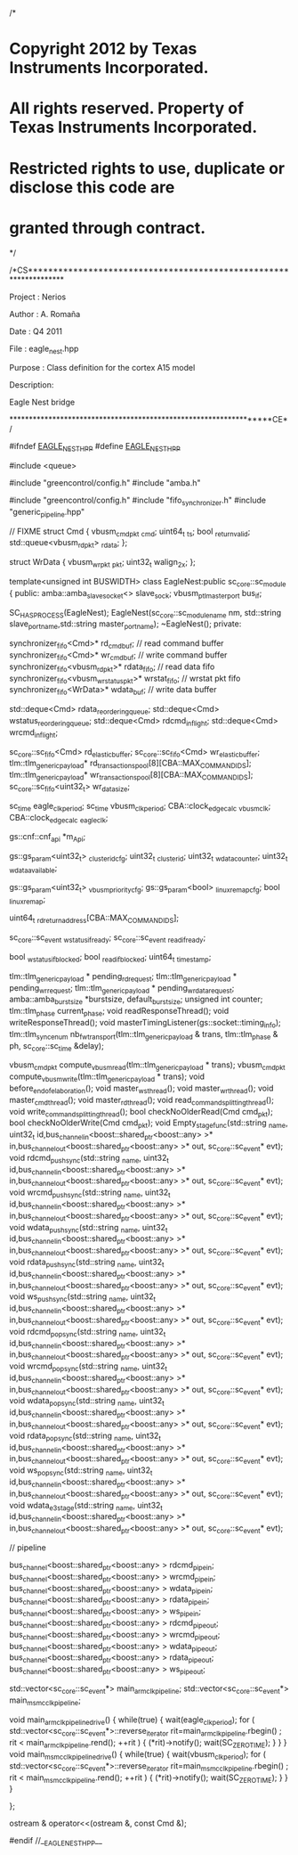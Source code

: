 /*
*  Copyright 2012 by Texas Instruments Incorporated.
*  All rights reserved. Property of Texas Instruments Incorporated.
*  Restricted rights to use, duplicate or disclose this code are
*  granted through contract.
*/


/*CS******************************************************************

Project :  Nerios

Author	:	A. Romaña

Date	:	Q4 2011

File	:	eagle_nest.hpp

Purpose	:	Class definition for the cortex A15 model

Description:

Eagle Nest bridge

******************************************************************CE*/


#ifndef __EAGLE_NEST_HPP__
#define __EAGLE_NEST_HPP__

#include <queue>

#include "greencontrol/config.h"
#include "amba.h"

#include "greencontrol/config.h"
#include "fifo_synchronizer.h"
#include "generic_pipeline.hpp"

// FIXME
struct Cmd
{
	vbusm_cmd_pkt _cmd;
	uint64_t      _ts;
	bool          _return_valid;
	std::queue<vbusm_rd_pkt>  _rdata;
};

struct WrData
{
	vbusm_wr_pkt _pkt;
	uint32_t walign_2x;
};

template<unsigned int BUSWIDTH>
class EagleNest:public sc_core::sc_module
{
public:
	amba::amba_slave_socket<> slave_sock;
    vbusm_ptl_master_port       bus_if;
	
	SC_HAS_PROCESS(EagleNest);
	EagleNest(sc_core::sc_module_name nm, std::string slave_port_name,std::string master_port_name);
	~EagleNest();
private:
	
	synchronizer_fifo<Cmd>*                rd_cmd_buf;      // read command buffer
	synchronizer_fifo<Cmd>*                wr_cmd_buf;      // write command buffer
	synchronizer_fifo<vbusm_rd_pkt>*       rdata_fifo;      // read data fifo
	synchronizer_fifo<vbusm_wrstatus_pkt>* wrstat_fifo;     // wrstat pkt fifo
	synchronizer_fifo<WrData>*       wdata_buf;       // write data buffer
	
	std::deque<Cmd>                        rdata_reordering_queue;
	std::deque<Cmd>                        wstatus_reordering_queue;
	std::deque<Cmd>                        rdcmd_in_flight;
	std::deque<Cmd>                        wrcmd_in_flight;

	sc_core::sc_fifo<Cmd>                                rd_elastic_buffer;
	sc_core::sc_fifo<Cmd>                                wr_elastic_buffer;
	tlm::tlm_generic_payload*                            rd_transactions_pool[8][CBA::MAX_COMMAND_IDS];
	tlm::tlm_generic_payload*                            wr_transactions_pool[8][CBA::MAX_COMMAND_IDS];
	sc_core::sc_fifo<uint32_t>                           wr_data_size;

	sc_time               eagle_clk_period;
	sc_time               vbusm_clk_period;
	CBA::clock_edge_calc  _vbusm_clk;
	CBA::clock_edge_calc  _eagle_clk;
	
	gs::cnf::cnf_api *m_Api;
	
	gs::gs_param<uint32_t>               _cluster_id_cfg;
	uint32_t                          _cluster_id;
	uint32_t                          _wdata_counter;
	uint32_t                          _wdata_available;

	gs::gs_param<uint32_t>            _vbusm_priority_cfg;
	gs::gs_param<bool>                _linux_remap_cfg;
	bool                              _linux_remap;

	uint64_t                          _rd_return_address[CBA::MAX_COMMAND_IDS];
	
	sc_core::sc_event                 _wstatus_if_ready;
	sc_core::sc_event                 _read_if_ready;

	bool                 _wstatus_if_blocked;
	bool                 _read_if_blocked;
	uint64_t             _timestamp;

	tlm::tlm_generic_payload * pending_rd_request;
	tlm::tlm_generic_payload * pending_wr_request;
	tlm::tlm_generic_payload * pending_wr_data_request;
	amba::amba_burst_size *burstsize, default_burstsize;
	unsigned int counter;
	tlm::tlm_phase current_phase;
	void readResponseThread();
	void writeResponseThread();
	void masterTimingListener(gs::socket::timing_info);
	tlm::tlm_sync_enum nb_fw_transport(tlm::tlm_generic_payload & trans, tlm::tlm_phase & ph, sc_core::sc_time &delay);
	
	vbusm_cmd_pkt compute_vbusm_read(tlm::tlm_generic_payload * trans);
	vbusm_cmd_pkt compute_vbusm_write(tlm::tlm_generic_payload * trans);
	void before_end_of_elaboration();
	void master_ws_thread();
	void master_wr_thread();
	void master_cmd_thread();
	void master_rd_thread();
	void read_command_splitting_thread();
	void write_command_splitting_thread();
	bool checkNoOlderRead(Cmd cmd_pkt);
	bool checkNoOlderWrite(Cmd cmd_pkt);
	void Empty_stage_func(std::string _name, uint32_t id,bus_channel_in<boost::shared_ptr<boost::any> >* in,bus_channel_out<boost::shared_ptr<boost::any> >* out, sc_core::sc_event* evt);
	void rdcmd_push_sync(std::string _name, uint32_t id,bus_channel_in<boost::shared_ptr<boost::any> >* in,bus_channel_out<boost::shared_ptr<boost::any> >* out, sc_core::sc_event* evt);
	void wrcmd_push_sync(std::string _name, uint32_t id,bus_channel_in<boost::shared_ptr<boost::any> >* in,bus_channel_out<boost::shared_ptr<boost::any> >* out, sc_core::sc_event* evt);
	void wdata_push_sync(std::string _name, uint32_t id,bus_channel_in<boost::shared_ptr<boost::any> >* in,bus_channel_out<boost::shared_ptr<boost::any> >* out, sc_core::sc_event* evt);
	void rdata_push_sync(std::string _name, uint32_t id,bus_channel_in<boost::shared_ptr<boost::any> >* in,bus_channel_out<boost::shared_ptr<boost::any> >* out, sc_core::sc_event* evt);
	void ws_push_sync(std::string _name, uint32_t id,bus_channel_in<boost::shared_ptr<boost::any> >* in,bus_channel_out<boost::shared_ptr<boost::any> >* out, sc_core::sc_event* evt);
	void rdcmd_pop_sync(std::string _name, uint32_t id,bus_channel_in<boost::shared_ptr<boost::any> >* in,bus_channel_out<boost::shared_ptr<boost::any> >* out, sc_core::sc_event* evt);
	void wrcmd_pop_sync(std::string _name, uint32_t id,bus_channel_in<boost::shared_ptr<boost::any> >* in,bus_channel_out<boost::shared_ptr<boost::any> >* out, sc_core::sc_event* evt);
	void wdata_pop_sync(std::string _name, uint32_t id,bus_channel_in<boost::shared_ptr<boost::any> >* in,bus_channel_out<boost::shared_ptr<boost::any> >* out, sc_core::sc_event* evt);
	void rdata_pop_sync(std::string _name, uint32_t id,bus_channel_in<boost::shared_ptr<boost::any> >* in,bus_channel_out<boost::shared_ptr<boost::any> >* out, sc_core::sc_event* evt);
	void ws_pop_sync(std::string _name, uint32_t id,bus_channel_in<boost::shared_ptr<boost::any> >* in,bus_channel_out<boost::shared_ptr<boost::any> >* out, sc_core::sc_event* evt);
	void wdata_e3_stage(std::string _name, uint32_t id,bus_channel_in<boost::shared_ptr<boost::any> >* in,bus_channel_out<boost::shared_ptr<boost::any> >* out, sc_core::sc_event* evt);
	
	// pipeline

	bus_channel<boost::shared_ptr<boost::any> >  rdcmd_pipe_in;
	bus_channel<boost::shared_ptr<boost::any> >  wrcmd_pipe_in;
	bus_channel<boost::shared_ptr<boost::any> >  wdata_pipe_in;
	bus_channel<boost::shared_ptr<boost::any> >  rdata_pipe_in;
	bus_channel<boost::shared_ptr<boost::any> >  ws_pipe_in;
	bus_channel<boost::shared_ptr<boost::any> >  rdcmd_pipe_out;
	bus_channel<boost::shared_ptr<boost::any> >  wrcmd_pipe_out;
	bus_channel<boost::shared_ptr<boost::any> >  wdata_pipe_out;
	bus_channel<boost::shared_ptr<boost::any> >  rdata_pipe_out;
	bus_channel<boost::shared_ptr<boost::any> >  ws_pipe_out;

    std::vector<sc_core::sc_event*> main_arm_clk_pipeline;
    std::vector<sc_core::sc_event*> main_msmc_clk_pipeline;

    void main_arm_clk_pipeline_drive()
    {
    	while(true)
    	{
    		wait(eagle_clk_period);
			for ( std::vector<sc_core::sc_event*>::reverse_iterator rit=main_arm_clk_pipeline.rbegin() ; rit < main_arm_clk_pipeline.rend(); ++rit )
			{
				(*rit)->notify();
				wait(SC_ZERO_TIME);
			}
    	}
    }
    void main_msmc_clk_pipeline_drive()
    {
    	while(true)
    	{
    		wait(vbusm_clk_period);
			for ( std::vector<sc_core::sc_event*>::reverse_iterator rit=main_msmc_clk_pipeline.rbegin() ; rit < main_msmc_clk_pipeline.rend(); ++rit )
			{
				(*rit)->notify();
				wait(SC_ZERO_TIME);
			}
    	}
    }

};

ostream & operator<<(ostream &, const Cmd &);


#endif //__EAGLE_NEST_HPP__
